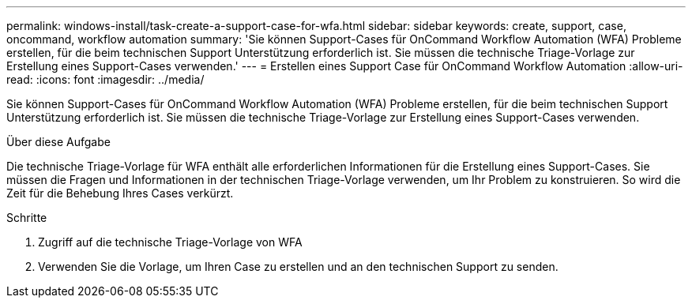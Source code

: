 ---
permalink: windows-install/task-create-a-support-case-for-wfa.html 
sidebar: sidebar 
keywords: create, support, case, oncommand, workflow automation 
summary: 'Sie können Support-Cases für OnCommand Workflow Automation (WFA) Probleme erstellen, für die beim technischen Support Unterstützung erforderlich ist. Sie müssen die technische Triage-Vorlage zur Erstellung eines Support-Cases verwenden.' 
---
= Erstellen eines Support Case für OnCommand Workflow Automation
:allow-uri-read: 
:icons: font
:imagesdir: ../media/


[role="lead"]
Sie können Support-Cases für OnCommand Workflow Automation (WFA) Probleme erstellen, für die beim technischen Support Unterstützung erforderlich ist. Sie müssen die technische Triage-Vorlage zur Erstellung eines Support-Cases verwenden.

.Über diese Aufgabe
Die technische Triage-Vorlage für WFA enthält alle erforderlichen Informationen für die Erstellung eines Support-Cases. Sie müssen die Fragen und Informationen in der technischen Triage-Vorlage verwenden, um Ihr Problem zu konstruieren. So wird die Zeit für die Behebung Ihres Cases verkürzt.

.Schritte
. Zugriff auf die technische Triage-Vorlage von WFA
. Verwenden Sie die Vorlage, um Ihren Case zu erstellen und an den technischen Support zu senden.

